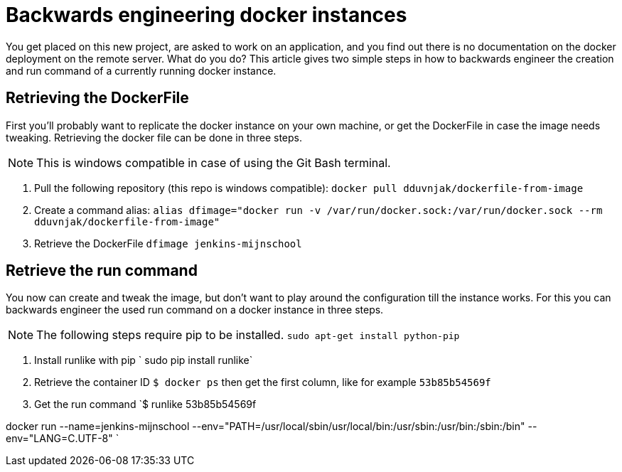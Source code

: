 = Backwards engineering docker instances
// See https://hubpress.gitbooks.io/hubpress-knowledgebase/content/ for information about the parameters.
// :hp-image: /covers/cover.png
:published_at: 2018-08-16
:hp-tags: docker, deployment
:hp-alt-title: Two simple steps to backwards engineer docker instances.

You get placed on this new project, are asked to work on an application, and you find out there is no documentation on the docker deployment on the remote server. What do you do? This article gives two simple steps in how to backwards engineer the creation and run command of a currently running docker instance. 

== Retrieving the DockerFile
First you'll probably want to replicate the docker instance on your own machine, or get the DockerFile in case the image needs tweaking. Retrieving the docker file can be done in three steps. 

NOTE: This is windows compatible in case of using the Git Bash terminal.

. Pull the following repository (this repo is windows compatible): 
`docker pull dduvnjak/dockerfile-from-image`
. Create a command alias: 
`alias dfimage="docker run -v /var/run/docker.sock:/var/run/docker.sock --rm dduvnjak/dockerfile-from-image"`
. Retrieve the DockerFile
`dfimage jenkins-mijnschool`

== Retrieve the run command
You now can create and tweak the image, but don't want to play around the configuration till the instance works. For this you can backwards engineer the used run command on a docker instance in three steps.

NOTE: The following steps require pip to be installed. `sudo apt-get install python-pip`

. Install runlike with pip
` sudo pip install runlike`
. Retrieve the container ID
`$ docker ps` then get the first column, like for example `53b85b54569f`
. Get the run command
`$ runlike 53b85b54569f

docker run --name=jenkins-mijnschool --env="PATH=/usr/local/sbin/usr/local/bin:/usr/sbin:/usr/bin:/sbin:/bin" --env="LANG=C.UTF-8" `





